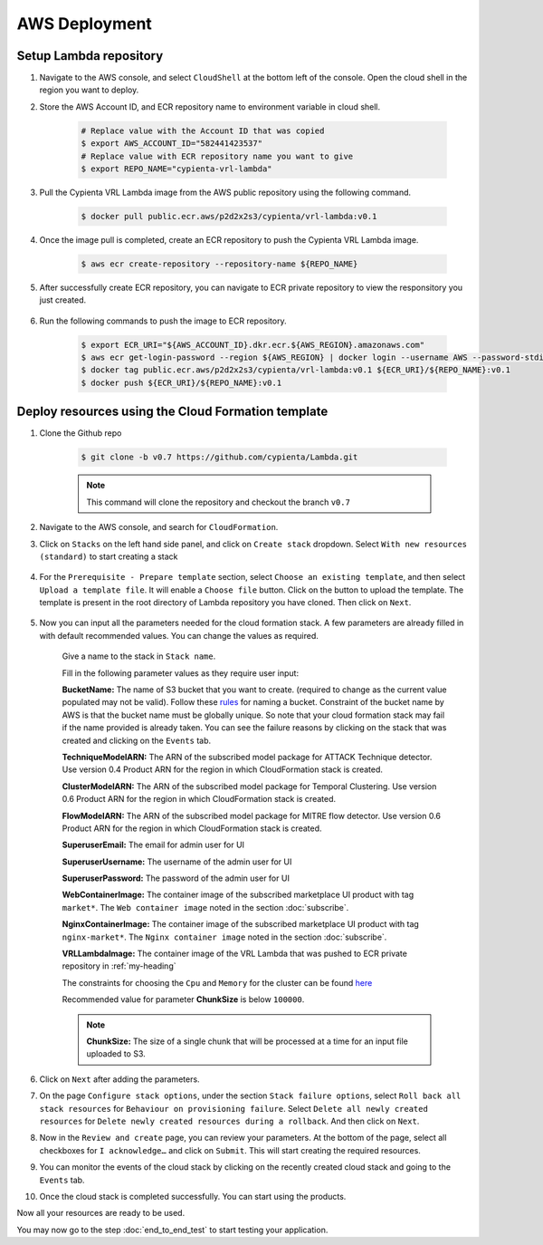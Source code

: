 AWS Deployment
==============

.. _setup_lambda_repository:

Setup Lambda repository
-----------------------

1. Navigate to the AWS console, and select ``CloudShell`` at the bottom left of the console. Open the cloud shell in the region you want to deploy.

2. Store the AWS Account ID, and ECR repository name to environment variable in cloud shell.

    .. code-block:: shell

        # Replace value with the Account ID that was copied
        $ export AWS_ACCOUNT_ID="582441423537"
        # Replace value with ECR repository name you want to give
        $ export REPO_NAME="cypienta-vrl-lambda"

3. Pull the Cypienta VRL Lambda image from the AWS public repository using the following command.

    .. code-block:: shell

        $ docker pull public.ecr.aws/p2d2x2s3/cypienta/vrl-lambda:v0.1

4. Once the image pull is completed, create an ECR repository to push the Cypienta VRL Lambda image.

    .. code-block:: shell

        $ aws ecr create-repository --repository-name ${REPO_NAME}

5. After successfully create ECR repository, you can navigate to ECR private repository to view the responsitory you just created.

    .. image:: resources/lambda_ecr.png
        :alt: lambda ecr repo
        :align: center

6. Run the following commands to push the image to ECR repository.
    
    .. code-block:: shell

        $ export ECR_URI="${AWS_ACCOUNT_ID}.dkr.ecr.${AWS_REGION}.amazonaws.com"
        $ aws ecr get-login-password --region ${AWS_REGION} | docker login --username AWS --password-stdin ${ECR_URI}
        $ docker tag public.ecr.aws/p2d2x2s3/cypienta/vrl-lambda:v0.1 ${ECR_URI}/${REPO_NAME}:v0.1
        $ docker push ${ECR_URI}/${REPO_NAME}:v0.1


Deploy resources using the Cloud Formation template
---------------------------------------------------

1. Clone the Github repo 

    .. code-block:: shell

        $ git clone -b v0.7 https://github.com/cypienta/Lambda.git
    
    .. note::
        This command will clone the repository and checkout the branch ``v0.7``

2. Navigate to the AWS console, and search for ``CloudFormation``.

3. Click on ``Stacks`` on the left hand side panel, and click on ``Create stack`` dropdown. Select ``With new resources (standard)`` to start creating a stack

    .. image:: resources/create_stack_start.png
        :alt: Subscribe to technique detector
        :align: center

4. For the ``Prerequisite - Prepare template`` section, select ``Choose an existing template``, and then select ``Upload a template file``. It will enable a ``Choose file`` button. Click on the button to upload the template. The template is present in the root directory of Lambda repository you have cloned. Then click on ``Next``.

    .. image:: resources/upload_template_file.png
        :alt: Subscribe to technique detector
        :align: center

5. Now you can input all the parameters needed for the cloud formation stack. A few parameters are already filled in with default recommended values. You can change the values as required.
    
    Give a name to the stack in ``Stack name``.


    Fill in the following parameter values as they require user input:

    **BucketName:** The name of S3 bucket that you want to create.
    (required to change as the current value populated may not be
    valid). Follow these
    `rules <https://docs.aws.amazon.com/AmazonS3/latest/userguide/bucketnamingrules.html#general-purpose-bucket-names>`__
    for naming a bucket. Constraint of the bucket name by AWS is that
    the bucket name must be globally unique. So note that your cloud
    formation stack may fail if the name provided is already taken. You
    can see the failure reasons by clicking on the stack that was
    created and clicking on the ``Events`` tab.

    **TechniqueModelARN:** The ARN of the subscribed model package for
    ATTACK Technique detector. Use version 0.4 Product ARN for the region in which CloudFormation stack is created.

    **ClusterModelARN:** The ARN of the subscribed model package for
    Temporal Clustering. Use version 0.6 Product ARN for the region in which CloudFormation stack is created.

    **FlowModelARN:** The ARN of the subscribed model package for MITRE
    flow detector. Use version 0.6 Product ARN for the region in which CloudFormation stack is created.

    **SuperuserEmail:** The email for admin user for UI

    **SuperuserUsername:** The username of the admin user for UI

    **SuperuserPassword:** The password of the admin user for UI

    **WebContainerImage:** The container image of the subscribed marketplace UI product with tag ``market*``. The ``Web container image`` noted in the section :doc:`subscribe`.

    **NginxContainerImage:** The container image of the subscribed marketplace UI product with tag ``nginx-market*``. The ``Nginx container image`` noted in the section :doc:`subscribe`.

    **VRLLambdaImage:** The container image of the VRL Lambda that was pushed to ECR private repository in :ref:`my-heading`

    The constraints for choosing the ``Cpu`` and ``Memory`` for the cluster can be found `here <https://docs.aws.amazon.com/AWSCloudFormation/latest/UserGuide/aws-resource-ecs-taskdefinition.html#cfn-ecs-taskdefinition-cpu>`__

    Recommended value for parameter **ChunkSize** is below ``100000``.

    .. note::
        **ChunkSize:** The size of a single chunk that will be processed at a time for an input file uploaded to S3. 

6.  Click on ``Next`` after adding the parameters.

7.  On the page ``Configure stack options``, under the section ``Stack
    failure options``, select ``Roll back all stack resources`` for
    ``Behaviour on provisioning failure``. Select ``Delete all newly
    created resources`` for ``Delete newly created resources during a
    rollback``. And then click on ``Next``.

8.  Now in the ``Review and create`` page, you can review your parameters.
    At the bottom of the page, select all checkboxes for ``I
    acknowledge…`` and click on ``Submit``. This will start creating the
    required resources.

9.  You can monitor the events of the cloud stack by clicking on the
    recently created cloud stack and going to the ``Events`` tab.

10. Once the cloud stack is completed successfully. You can start using
    the products.

Now all your resources are ready to be used.

You may now go to the step :doc:`end_to_end_test` to start testing
your application.

